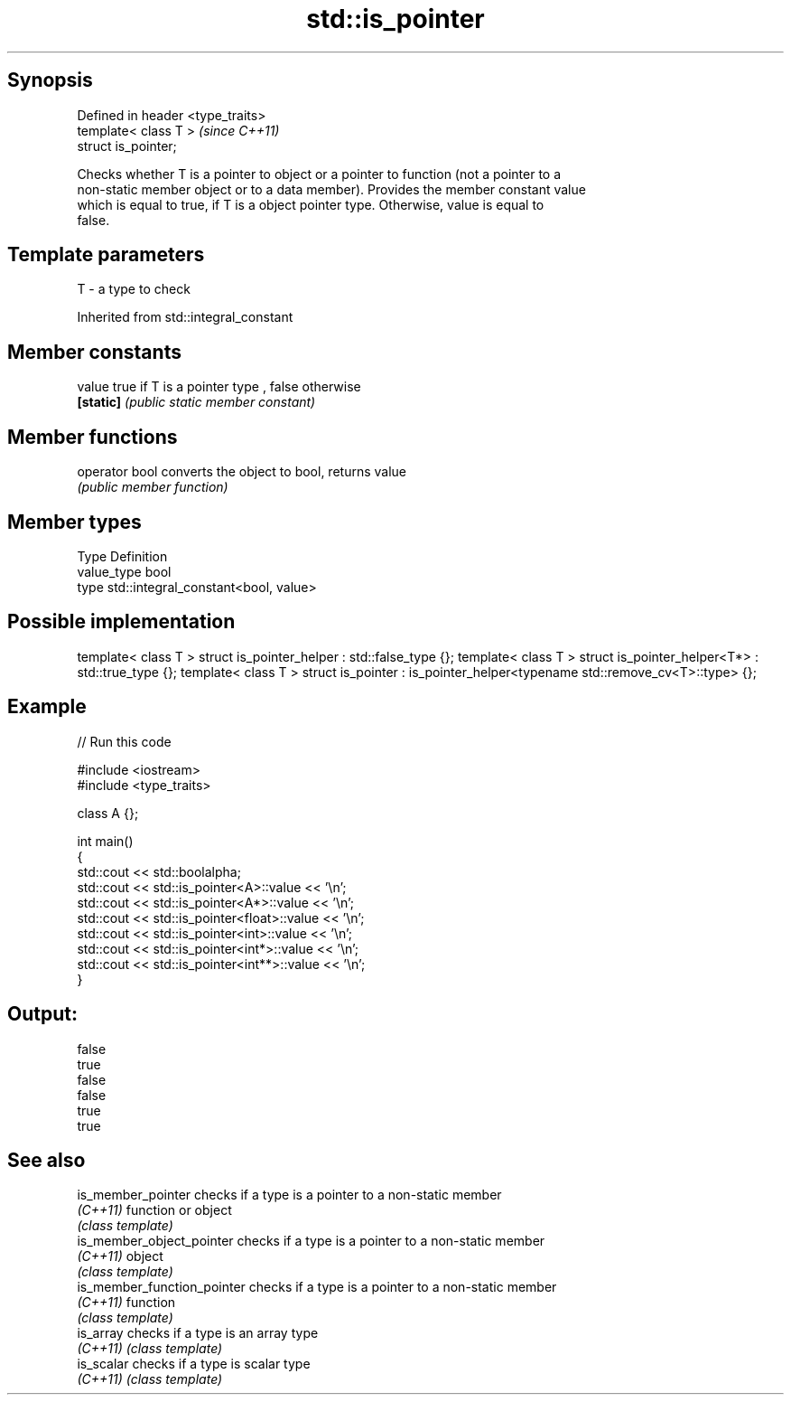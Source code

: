 .TH std::is_pointer 3 "Jun 28 2014" "2.0 | http://cppreference.com" "C++ Standard Libary"
.SH Synopsis
   Defined in header <type_traits>
   template< class T >              \fI(since C++11)\fP
   struct is_pointer;

   Checks whether T is a pointer to object or a pointer to function (not a pointer to a
   non-static member object or to a data member). Provides the member constant value
   which is equal to true, if T is a object pointer type. Otherwise, value is equal to
   false.

.SH Template parameters

   T - a type to check

Inherited from std::integral_constant

.SH Member constants

   value    true if T is a pointer type , false otherwise
   \fB[static]\fP \fI(public static member constant)\fP

.SH Member functions

   operator bool converts the object to bool, returns value
                 \fI(public member function)\fP

.SH Member types

   Type       Definition
   value_type bool
   type       std::integral_constant<bool, value>

.SH Possible implementation

template< class T > struct is_pointer_helper     : std::false_type {};
template< class T > struct is_pointer_helper<T*> : std::true_type {};
template< class T > struct is_pointer : is_pointer_helper<typename std::remove_cv<T>::type> {};

.SH Example

   
// Run this code

 #include <iostream>
 #include <type_traits>
  
 class A {};
  
 int main()
 {
     std::cout << std::boolalpha;
     std::cout << std::is_pointer<A>::value << '\\n';
     std::cout << std::is_pointer<A*>::value << '\\n';
     std::cout << std::is_pointer<float>::value << '\\n';
     std::cout << std::is_pointer<int>::value << '\\n';
     std::cout << std::is_pointer<int*>::value << '\\n';
     std::cout << std::is_pointer<int**>::value << '\\n';
 }

.SH Output:

 false
 true
 false
 false
 true
 true

.SH See also

   is_member_pointer          checks if a type is a pointer to a non-static member
   \fI(C++11)\fP                    function or object
                              \fI(class template)\fP 
   is_member_object_pointer   checks if a type is a pointer to a non-static member
   \fI(C++11)\fP                    object
                              \fI(class template)\fP 
   is_member_function_pointer checks if a type is a pointer to a non-static member
   \fI(C++11)\fP                    function
                              \fI(class template)\fP 
   is_array                   checks if a type is an array type
   \fI(C++11)\fP                    \fI(class template)\fP 
   is_scalar                  checks if a type is scalar type
   \fI(C++11)\fP                    \fI(class template)\fP 
